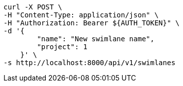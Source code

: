 [source,bash]
----
curl -X POST \
-H "Content-Type: application/json" \
-H "Authorization: Bearer ${AUTH_TOKEN}" \
-d '{
        "name": "New swimlane name",
        "project": 1
    }' \
-s http://localhost:8000/api/v1/swimlanes
----
